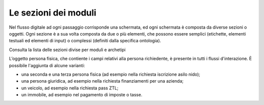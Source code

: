 Le sezioni dei moduli
============================

Nel flusso digitale ad ogni passaggio corrisponde una schermata, ed ogni schermata è composta da diverse sezioni o oggetti. Ogni sezione è a sua volta composta da due o più elementi, che possono essere semplici (etichette, elementi testuali ed elementi di input) o complessi (definiti dalla specifica ontologia).

Consulta la lista delle sezioni divise per moduli e archetipi

L’oggetto persona fisica, che contiente i campi relativi alla persona richiedente, è presente in tutti i flussi d'interazione. È possibile l'aggiunta di alcune varianti: 

- una seconda e una terza persona fisica (ad esempio nella richiesta iscrizione asilo nido);
- una persona giuridica, ad esempio nella richiesta finanziamenti per una azienda;
- un veicolo, ad esempio nella richiesta pass ZTL;
- un immobile, ad esempio nel pagamento di imposte o tasse.

